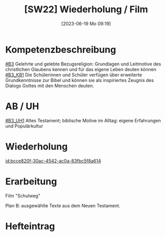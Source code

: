#+title:      [SW22] Wiederholung / Film
#+date:       [2023-06-19 Mo 09:19]
#+filetags:   :01:sw22:
#+identifier: 20230619T091911


* Kompetenzbeschreibung
[[#B3]] Gelehrte und gelebte Bezugsreligion: Grundlagen und Leitmotive des christlichen Glaubens kennen und für das eigene Leben deuten können
[[#B3_KB1]] Die Schülerinnen und Schüler verfügen über erweiterte Grundkenntnisse zur Bibel und können sie als inspiriertes Zeugnis des Dialogs Gottes mit den Menschen deuten.

* AB / UH 
[[#B3_UH1]] Altes Testament; biblische Motive im Alltag: eigene Erfahrungen und Populärkultur

* Wiederholung
[[id:bcce820f-30ac-4542-ac0a-83fbc5f8a614]]


* Erarbeitung

Film "Schulweg"

Plan B: ausgewählte Texte aus dem Neuen Testament. 

* Hefteintrag
